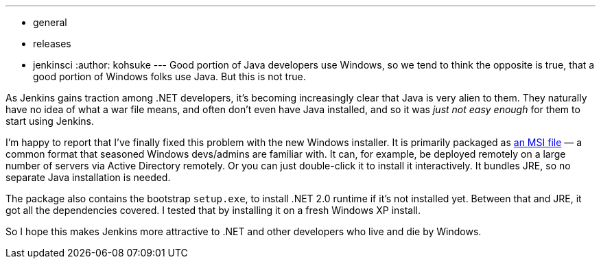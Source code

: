 ---
:layout: post
:title: Windows installers are now available
:nodeid: 296
:created: 1300919533
:tags:
  - general
  - releases
  - jenkinsci
:author: kohsuke
---
Good portion of Java developers use Windows, so we tend to think the opposite is true, that a good portion of Windows folks use Java. But this is not true. +

As Jenkins gains traction among .NET developers, it's becoming increasingly clear that Java is very alien to them. They naturally have no idea of what a war file means, and often don't even have Java installed, and so it was _just not easy enough_ for them to start using Jenkins. +

I'm happy to report that I've finally fixed this problem with the new Windows installer. It is primarily packaged as https://en.wikipedia.org/wiki/Windows_Installer[an MSI file] — a common format that seasoned Windows devs/admins are familiar with. It can, for example, be deployed remotely on a large number of servers via Active Directory remotely. Or you can just double-click it to install it interactively. It bundles JRE, so no separate Java installation is needed. +

The package also contains the bootstrap `+setup.exe+`, to install .NET 2.0 runtime if it's not installed yet. Between that and JRE, it got all the dependencies covered. I tested that by installing it on a fresh Windows XP install. +

So I hope this makes Jenkins more attractive to .NET and other developers who live and die by Windows.
